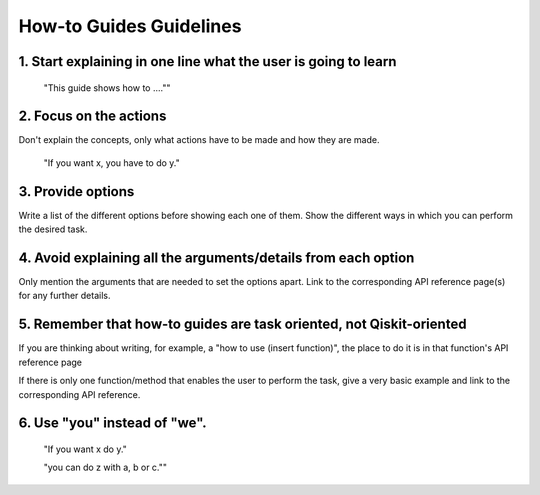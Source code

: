 ########################
How-to Guides Guidelines
########################

1. Start explaining in one line what the user is going to learn
===============================================================

    "This guide shows how to ....""

2. Focus on the actions
=======================

Don't explain the concepts, only what actions have to be made and how they are made.

    "If you want x, you have to do y."

3. Provide options
==================

Write a list of the different options before showing each one of them.
Show the different ways in which you can perform the desired task.

4. Avoid explaining all the arguments/details from each option
==============================================================

Only mention the arguments that are needed to set the options apart. Link to the corresponding API reference page(s) for any further details.

5. Remember that how-to guides are task oriented, not Qiskit-oriented
=====================================================================

If you are thinking about writing, for example, a "how to use (insert function)", the place to
do it is in that function's API reference page

If there is only one function/method that enables the user to perform the task, give a very
basic example and link to the corresponding API reference.

6. Use "you" instead of "we".
=============================

    "If you want x do y."

    "you can do z with a, b or c.""
